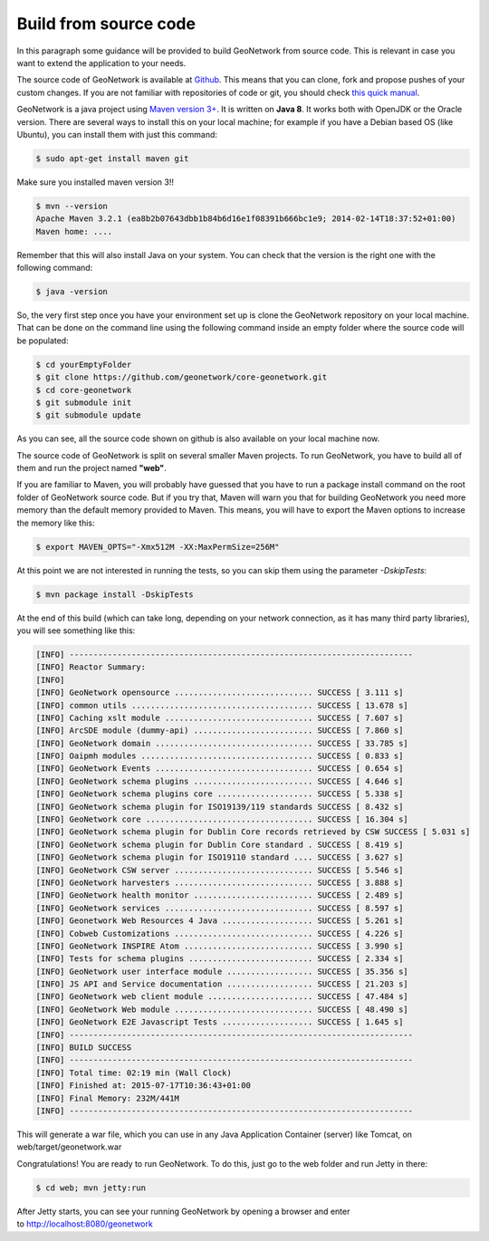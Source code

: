 .. _tuto-introduction-deployment-build:

Build from source code
######################

In this paragraph some guidance will be provided to build GeoNetwork from source code.
This is relevant in case you want to extend the application to your needs.

The source code of GeoNetwork is available at `Github <https://github.com/geonetwork/core-geonetwork>`_.
This means that you can clone, fork and propose pushes of your custom changes. If you are not familiar
with repositories of code or git, you should check `this quick manual <https://try.github.io/levels/1/challenges/1>`_.

GeoNetwork is a java project using `Maven version 3+ <https://Maven.apache.org/>`_. It is written on **Java 8**. It works both with OpenJDK or the Oracle version.
There are several ways to install this on your local machine; for example if you have a Debian based OS (like Ubuntu), you can install them with just this command:

.. code-block:: bash

   $ sudo apt-get install maven git

Make sure you installed maven version 3!!

.. code-block:: bash

   $ mvn --version
   Apache Maven 3.2.1 (ea8b2b07643dbb1b84b6d16e1f08391b666bc1e9; 2014-02-14T18:37:52+01:00)
   Maven home: ....

Remember that this will also install Java on your system. You can check that the version is the right one with the following command:

.. code-block:: bash

   $ java -version

So, the very first step once you have your environment set up is clone the GeoNetwork repository on your local machine.
That can be done on the command line using the following command inside an empty folder where the source code will be populated:

.. code-block:: bash

   $ cd yourEmptyFolder
   $ git clone https://github.com/geonetwork/core-geonetwork.git
   $ cd core-geonetwork
   $ git submodule init
   $ git submodule update

As you can see, all the source code shown on github is also available on your local machine now.

The source code of GeoNetwork is split on several smaller Maven projects. To run GeoNetwork, you have to build all of them and run the project named **"web"**.

If you are familiar to Maven, you will probably have guessed that you have to run a package install command on the root folder of GeoNetwork source code. But if you try that, Maven will warn you that for building GeoNetwork you need more memory than the default memory provided to Maven. This means, you will have to export the Maven options to increase the memory like this:

.. code-block:: bash

   $ export MAVEN_OPTS="-Xmx512M -XX:MaxPermSize=256M"

At this point we are not interested in running the tests, so you can skip them using the parameter *-DskipTests*:

.. code-block:: bash

   $ mvn package install -DskipTests

At the end of this build (which can take long, depending on your network connection, as it has many third party libraries), you will see something like this:

.. code-block:: bash

   [INFO] ------------------------------------------------------------------------
   [INFO] Reactor Summary:
   [INFO]
   [INFO] GeoNetwork opensource ............................. SUCCESS [ 3.111 s]
   [INFO] common utils ...................................... SUCCESS [ 13.678 s]
   [INFO] Caching xslt module ............................... SUCCESS [ 7.607 s]
   [INFO] ArcSDE module (dummy-api) ......................... SUCCESS [ 7.860 s]
   [INFO] GeoNetwork domain ................................. SUCCESS [ 33.785 s]
   [INFO] Oaipmh modules .................................... SUCCESS [ 0.833 s]
   [INFO] GeoNetwork Events ................................. SUCCESS [ 0.654 s]
   [INFO] GeoNetwork schema plugins ......................... SUCCESS [ 4.646 s]
   [INFO] GeoNetwork schema plugins core .................... SUCCESS [ 5.338 s]
   [INFO] GeoNetwork schema plugin for ISO19139/119 standards SUCCESS [ 8.432 s]
   [INFO] GeoNetwork core ................................... SUCCESS [ 16.304 s]
   [INFO] GeoNetwork schema plugin for Dublin Core records retrieved by CSW SUCCESS [ 5.031 s]
   [INFO] GeoNetwork schema plugin for Dublin Core standard . SUCCESS [ 8.419 s]
   [INFO] GeoNetwork schema plugin for ISO19110 standard .... SUCCESS [ 3.627 s]
   [INFO] GeoNetwork CSW server ............................. SUCCESS [ 5.546 s]
   [INFO] GeoNetwork harvesters ............................. SUCCESS [ 3.888 s]
   [INFO] GeoNetwork health monitor ......................... SUCCESS [ 2.489 s]
   [INFO] GeoNetwork services ............................... SUCCESS [ 8.597 s]
   [INFO] Geonetwork Web Resources 4 Java ................... SUCCESS [ 5.261 s]
   [INFO] Cobweb Customizations ............................. SUCCESS [ 4.226 s]
   [INFO] GeoNetwork INSPIRE Atom ........................... SUCCESS [ 3.990 s]
   [INFO] Tests for schema plugins .......................... SUCCESS [ 2.334 s]
   [INFO] GeoNetwork user interface module .................. SUCCESS [ 35.356 s]
   [INFO] JS API and Service documentation .................. SUCCESS [ 21.203 s]
   [INFO] GeoNetwork web client module ...................... SUCCESS [ 47.484 s]
   [INFO] GeoNetwork Web module ............................. SUCCESS [ 48.490 s]
   [INFO] GeoNetwork E2E Javascript Tests ................... SUCCESS [ 1.645 s]
   [INFO] ------------------------------------------------------------------------
   [INFO] BUILD SUCCESS
   [INFO] ------------------------------------------------------------------------
   [INFO] Total time: 02:19 min (Wall Clock)
   [INFO] Finished at: 2015-07-17T10:36:43+01:00
   [INFO] Final Memory: 232M/441M
   [INFO] ------------------------------------------------------------------------

This will generate a war file, which you can use in any Java Application Container (server) like Tomcat, on web/target/geonetwork.war

Congratulations! You are ready to run GeoNetwork. To do this, just go to the web folder and run Jetty in there:

.. code-block:: bash

   $ cd web; mvn jetty:run

After Jetty starts, you can see your running GeoNetwork by opening a browser and enter to http://localhost:8080/geonetwork
